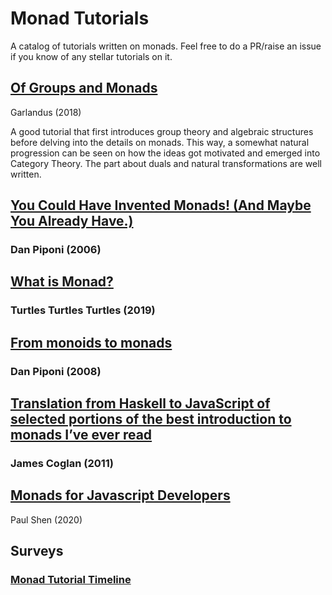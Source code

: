 * Monad Tutorials

A catalog of tutorials written on monads. Feel free to do a PR/raise an issue if you know of any stellar tutorials on it.

** [[https://garlandus.co/OfGroupsAndMonads.html][Of Groups and Monads]]
Garlandus (2018)

A good tutorial that first introduces group theory and algebraic structures before delving into the details on monads.
This way, a somewhat natural progression can be seen on how the ideas got motivated and emerged into Category Theory.
The part about duals and natural transformations are well written.

** [[http://blog.sigfpe.com/2006/08/you-could-have-invented-monads-and.html][You Could Have Invented Monads! (And Maybe You Already Have.)]]
*** Dan Piponi (2006)

** [[http://madjestic.github.io/posts/2019-01-19-a-monad-tutorial.html][What is Monad?]]
*** Turtles Turtles Turtles (2019)

** [[http://blog.sigfpe.com/2008/11/from-monoids-to-monads.html][From monoids to monads]]
***  Dan Piponi (2008)

** [[https://blog.jcoglan.com/2011/03/05/translation-from-haskell-to-javascript-of-selected-portions-of-the-best-introduction-to-monads-ive-ever-read/][Translation from Haskell to JavaScript of selected portions of the best introduction to monads I’ve ever read]]
*** James Coglan (2011)

** [[https://bypaulshen.com/posts/monads-for-javascript-developers/][Monads for Javascript Developers]]
Paul Shen (2020)

** Surveys

*** [[https://wiki.haskell.org/Monad_tutorials_timeline][Monad Tutorial Timeline]]
